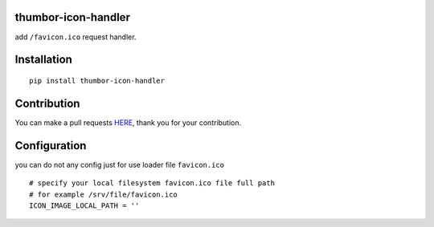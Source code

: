 thumbor-icon-handler
===========

add ``/favicon.ico`` request handler.

Installation
============

::

   pip install thumbor-icon-handler

Contribution
============

You can make a pull requests
`HERE <https://github.com/jjonline/thumbor-icon-handler/pulls>`__, thank you for
your contribution.

Configuration
=============

you can do not any config just for use loader file ``favicon.ico``

::

   # specify your local filesystem favicon.ico file full path
   # for example /srv/file/favicon.ico
   ICON_IMAGE_LOCAL_PATH = ''
